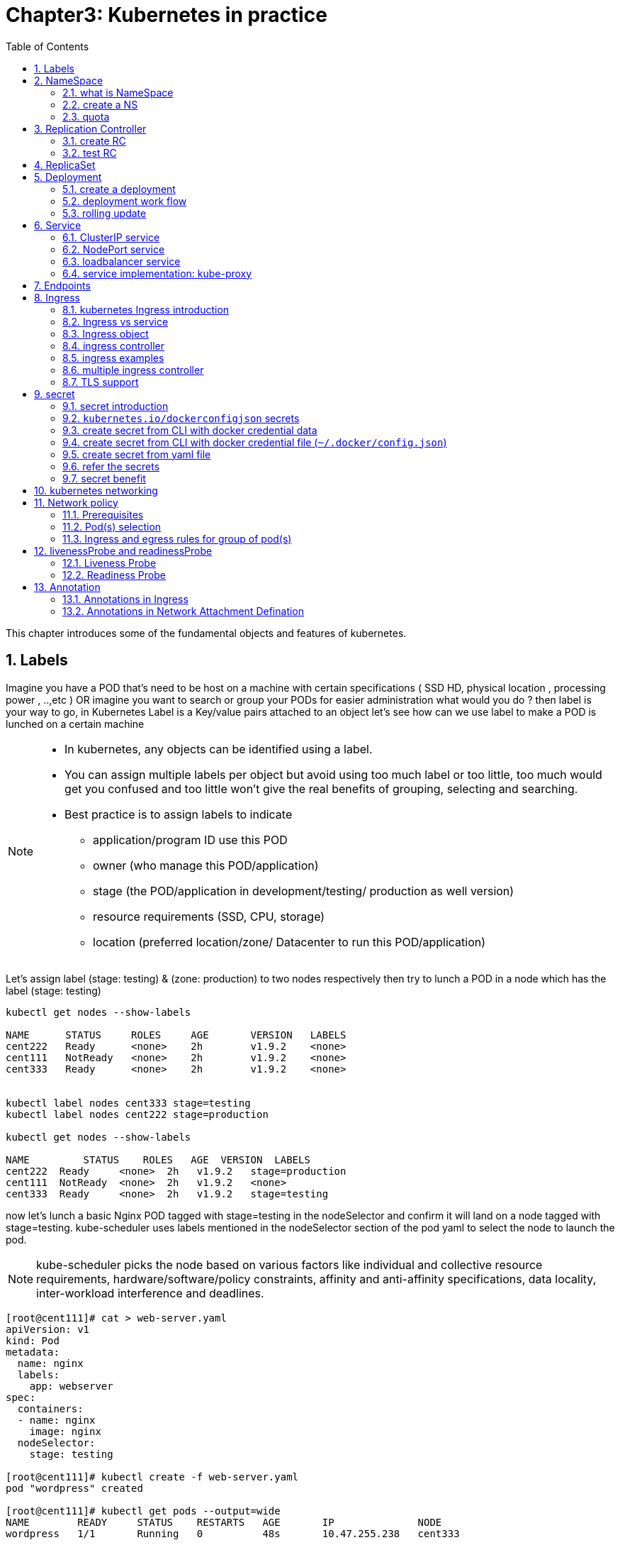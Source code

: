 // vim:set ft=asciidoc syntax=ON tw=80:
= Chapter3: Kubernetes in practice
:toc: right
//:toc-placement: preamble
:source-highlighter: pygments
:source-highlighter: coderay
:source-highlighter: prettify
:highlightjs-theme: googlecode
:coderay-linenums-mode: table
:coderay-linenums-mode: inline
:numbered:

This chapter introduces some of the fundamental objects and features of
kubernetes.

== Labels

Imagine you have a POD that’s need to be host on a machine with certain
specifications ( SSD HD, physical location , processing power , ..,etc ) 
OR imagine you want to search or group your PODs for easier administration 
what would you do ?
then label is your way to go, in Kubernetes Label is a Key/value pairs attached to an object  
let’s see how can we use label to make a POD is lunched on a certain machine

[NOTE]
====
* In kubernetes, any objects can be identified using a label.
* You can assign multiple labels per object but avoid using too much label or
  too little, too much would get you confused and too little won’t give the real
  benefits of grouping, selecting and searching. 
* Best practice is to assign labels to indicate
    - application/program ID use this POD
    - owner (who manage this POD/application)
    - stage (the POD/application in development/testing/ production as well version)
    - resource requirements (SSD, CPU, storage)
    - location (preferred location/zone/ Datacenter to run this POD/application) 
====

Let’s assign label (stage: testing) & (zone: production) to two nodes
respectively then try to lunch a POD in a node which has the label (stage: testing) 
 
----
kubectl get nodes --show-labels

NAME      STATUS     ROLES     AGE       VERSION   LABELS
cent222   Ready      <none>    2h        v1.9.2    <none>
cent111   NotReady   <none>    2h        v1.9.2    <none>
cent333   Ready      <none>    2h        v1.9.2    <none>


kubectl label nodes cent333 stage=testing
kubectl label nodes cent222 stage=production

kubectl get nodes --show-labels

NAME         STATUS    ROLES   AGE  VERSION  LABELS
cent222  Ready     <none>  2h   v1.9.2   stage=production
cent111  NotReady  <none>  2h   v1.9.2   <none>
cent333  Ready     <none>  2h   v1.9.2   stage=testing
----

now let’s lunch a basic Nginx POD tagged with stage=testing in the nodeSelector
and confirm it will land on a node tagged with stage=testing. kube-scheduler uses
labels mentioned in the nodeSelector section of the pod yaml to select the node to
launch the pod.

[NOTE]
====
kube-scheduler picks the node based on various factors like individual and collective
resource requirements, hardware/software/policy constraints, affinity and anti-affinity
specifications, data locality, inter-workload interference and deadlines.
====

----
[root@cent111]# cat > web-server.yaml
apiVersion: v1
kind: Pod
metadata:
  name: nginx
  labels:
    app: webserver
spec:
  containers:
  - name: nginx
    image: nginx
  nodeSelector:
    stage: testing

[root@cent111]# kubectl create -f web-server.yaml
pod "wordpress" created

[root@cent111]# kubectl get pods --output=wide
NAME        READY     STATUS    RESTARTS   AGE       IP              NODE
wordpress   1/1       Running   0          48s       10.47.255.238   cent333
----


NOTE: You can assign POD to certain node without label by adding the argument
nodeName: nodeX under spec in the YAML file where nodeX is the name of the node  

== NameSpace

=== what is NameSpace

As in many other platforms, normally there is more than one users (or teams) working on a
kubernetes cluster. suppose a pod named 'webserver1' has been built by 'dev'
department, when 'sales' department attempts to launch a pod with the same name,
the system will give an error:

----
Error from server (AlreadyExists): error when creating "webserver1.yaml": pods "webserver1" already exists
----

Kubernetes won't allow the same object name for the kubernetes resources appear
more than once in the same scope.

'Namespaces' (or 'NS' for short) provides the scopes for the kubernetes resources
like project/tenant in openstack. Names of resources need to be unique within a
namespace, but not across namespaces. it is a nature way to divide cluster resources
between multiple users.

Kubernetes starts with three initial namespaces:

* default: The default namespace for objects with no other namespace.
* kube-system: The namespace for objects created by the Kubernetes system.
* kube-public: initially created by `kubeadm` tool when deploying a cluster. by
convention the purpose of this NS is to make some resources readable by all
users without authentication. it exists mostly in kubernetes clusters
bootstapped with `kubeadm` tool only.

=== create a NS

creating a NS is pretty simple. just kubectl command does the magic. you dont
need to have a yaml file.

    root@test3:~# kubectl create ns dev
    namespace/dev created
    
////
to create a NS is pretty simple, you can avoid the need to give a yaml file by
using kubectl with '-f' option, followed by '-' and hit enter:

    root@test3:~# kubectl create -f -

now the kubectl will wait for you to manually input the definition of NS from
'stdin', you can now input these 4 lines to create a VN:

    apiVersion: v1
    kind: Namespace
    metadata:
        name: dev

when done, press ctr-d to submit the stdin buffer content into kubectl.
////


new namespace dev is now created

    root@test3:~# kubectl get ns
    NAME          STATUS    AGE
    default       Active    15d
    dev           Active    5s  #<-----
    
now `webserver1` pod in `dev` NS won't conflict with `webserver1` pod in `sales`
NS.

----
$ kubectl get pod --all-namespaces -o wide
NAMESPACE  NAME        READY  STATUS   RESTARTS  AGE   IP             NODE     NOMINATED  NODE
dev        webserver1  1/1    Running  4         2d4h  10.47.255.249  cent222  <none>
sales      webserver1  1/1    Running  4         2d4h  10.47.255.244  cent222  <none>
----

=== quota

similiar to openstack 'tenant', you can now apply constraints that limits
resource consumption per namespace. for example, you can limit the quantity of
objects that can be created in a namespace, total amount of compute resources
that may be consumed by resources, etc. the constraint in k8s is called 'quota'.
here is an example:

    kubectl -n dev create quota quota-onepod --hard pods=1

we just created a quota 'quota-onepod', and the constraint we gave is 'pods=1' - only
one pod is allowed to be created in this NS.

----
$ kubectl get quota -n dev
NAME            CREATED AT
quota-onepod    2019-06-14T04:25:37Z

$ kubectl get quota -o yaml
apiVersion: v1
items:
- apiVersion: v1
  kind: ResourceQuota
  metadata:
    creationTimestamp: 2019-06-14T04:25:37Z
    name: foobar
    namespace: quota-onepod
    resourceVersion: "823606"
    selfLink: /api/v1/namespaces/dev/resourcequotas/quota-onepod
    uid: 76052368-8e5c-11e9-87fb-0050569e6cfc
  spec:
    hard:
      pods: "1"
  status:
    hard:
      pods: "1"
    used:
      pods: "1"
kind: List
metadata:
  resourceVersion: ""
  selfLink: ""
----

now create a pod in it:

----
$ kubectl create -f pod-nginx.yaml -n dev
pod/nginx created
----

it works fine. now create a second pod in it:

----
$ kubectl create -f pod-2containers.yaml -n dev
Error from server (Forbidden): error when creating "pod/pod-2containers.yaml": pods "pod-1" is forbidden: exceeded quota: quota-onepod, requested: pods=1, used: pods=1, limited: pods=1
----

immediately we run into an error saying "exceeded quota".

this new pod will be created after the quota is removed:

----
$ kubectl delete quota quota-onepod -n dev
resourcequota "quota-onepod" deleted
$ kubectl create -f pod/pod-2containers.yaml -n dev
pod/pod-1 created
----

////
//RC (not introduced yet) examples:
now create a rc with replica=2

----
$ cat rc-ubuntu.yaml
apiVersion: v1
kind: ReplicationController
metadata:
name: rc-ubuntuapp
spec:
 replicas: 2
 template:
   metadata:
     labels:
       run: ubuntuapp
   spec:
     containers:
     - name: ubuntuapp
       image: ubuntu-upstart

$ kubectl apply -f rc-ubuntu.yaml
replicationcontroller/rc-ubuntuapp created

$ kubectl get pod
NAME                 READY   STATUS    RESTARTS   AGE
rc-ubuntuapp-2j84g   1/1     Running   0          10s
----

what we "desired" is 2 pods, but only 1 is "ready"

----
$ kubectl get rc
NAME        DESIRED   CURRENT   READY   AGE
ubuntuapp   2         1         1       3m19s
----

the reason is that the 2nd pod creation is "forbidden" due to quota
exceeded:

----
..."rc-ubuntuapp-88cxk" is forbidden: exceeded quota: foobar, requested: pods=1, used: pods=1, limited: pods=1
----

this error message is seen from the pod details given by `kubectl describe` command

----
$ kubectl describe rc
Name:         rc-ubuntuapp
Namespace:    ns-user-2
Selector:     run=ubuntuapp
......
Conditions:
  Type             Status  Reason
  ----             ------  ------
  ReplicaFailure   True    FailedCreate         #<---
Events:
  Type     Reason            Age                 From                    Message
  ----     ------            ----                ----                    -------
  Normal   SuccessfulCreate  2m8s                replication-controller  Created pod: rc-ubuntuapp-2j84g
  Warning  FailedCreate      2m8s                replication-controller  Error creating: pods "rc-ubuntuapp-88cxk" is forbidden: exceeded quota: foobar, requested: pods=1, used: pods=1, limited: pods=1
  Warning  FailedCreate      2m8s                replication-controller  Error creating: pods "rc-ubuntuapp-tztv4" is forbidden: exceeded quota: foobar, requested: pods=1, used: pods=1, limited: pods=1
  ......
  Warning  FailedCreate      77s (x6 over 2m6s)  replication-controller  (combined from similar events): Error creating: pods "rc-ubuntuapp-rtb56" is forbidden: exceeded quota: foobar, requested: pods=1, used: pods=1, limited: pods=1
----

new pod will can be created after the quota is removed:

----
root@test1:~# kubectl delete quota foobar
resourcequota "foobar" deleted

$ kubectl scale rc rc-ubuntuapp --replicas=3
replicationcontroller/rc-ubuntuapp scaled

$ kubectl get pod
NAME                 READY   STATUS    RESTARTS   AGE
rc-ubuntuapp-2j84g   1/1     Running   0          8m4s
rc-ubuntuapp-rssl9   1/1     Running   0          16s
rc-ubuntuapp-z6cmn   1/1     Running   0          16s
----
////

== Replication Controller

you have learned how to launch a pod that representing your containers from its
yaml file in chapter 2. one question will rise in your mind: what if we need 3
exactly the same pods (each runs a apache container) to make sure the web
service appears more robust? shall we change the name in yaml file then repeat the
same commands to create required pods? or maybe with a shell script? kubernetes
already has the objects to address this exact demand and the right answer are `RC` -
`replicationController` or `RS` - `ReplicaSet`

> A ReplicationController ensures that a specified number of pod replicas are
> running at any one time. In other words, a ReplicationController makes sure
> that a pod or a homogeneous set of pods is always up and available.

=== create RC

let's look at how it works with an example. first create a yaml file for a RC
object named `myweb`.

----
#myweb-rc.yaml
apiVersion: v1
kind: ReplicationController
metadata:
  name: myweb
spec:
  replicas: 3
  selector:
    app: myweb
  template:
    metadata:
      labels:
        app: myweb
    spec:
      containers:
      - name: myweb
        image: kubeguide/tomcat-app:v1
        ports:
        - containerPort: 8080
----

again, `kind` indicates the object type that this yaml file is to define, here
it is a RC instead of a pod. in `metadata` it is showing the RC's `name` as
`myweb`.  in `spec` is the detail specification of this RC object. `replicas` 3
indicates a same pod will be cloned to make sure the total number of
pods created by the RC is always 3. `template` gives information about
the containers that will run in the pod, same as what you saw in a `pod` yaml
file.

now use this yaml file to create the RC object:

    kubectl create -f myweb-rc.yaml
    replicationcontroller "myweb" created

if you are quick enough, you may capture the intermediate status when the new
pods are being created:

    $ kubectl get pod
    NAME          READY     STATUS              RESTARTS   AGE
    myweb-5ggv6   1/1       Running             0          9s
    myweb-lbj89   0/1       ContainerCreating   0          9s
    myweb-m6nrx   0/1       ContainerCreating   0          9s
   

eventually you will see 3 pods launched:

    $ kubectl get rc
    NAME            DESIRED   CURRENT   READY   AGE
    myweb           3         3         3       3m29s

    $ kubectl get pod
    NAME          READY     STATUS    RESTARTS   AGE
    myweb-5ggv6   1/1       Running   0          21m
    myweb-lbj89   1/1       Running   0          21m
    myweb-m6nrx   1/1       Running   0          21m
 
with `replicas` parameter specified in RC object yaml file, the kubernetes
`replication controller`, running as part of `kube-controller-manager` process in
the `master node`, will keep monitoring the number of running pods spawned by
the RC, and automatically launch new ones should any of them runs into failures. 
the key to learn is, individual pod may die any time, but the "pool" as a whole
is always up and running, making a robust service. you will understand this
better when you learn kubernetes `service`.

=== test RC

you can test rc's impact by deleting one of the pod. to delete a resource with
`kubectl`, use `kubectl delete` sub-command:

    $ kubectl delete pod myweb-5ggv6
    pod "myweb-5ggv6" deleted

    $ kubectl get pod
    NAME          READY     STATUS        RESTARTS   AGE
    myweb-5ggv6   0/1       Terminating   0          22m        #<---
    myweb-5v9w6   1/1       Running       0          2s         #<---
    myweb-lbj89   1/1       Running       0          22m
    myweb-m6nrx   1/1       Running       0          22m

    $ kubectl get pod
    NAME          READY     STATUS        RESTARTS   AGE
    myweb-5v9w6   1/1       Running       0          5s
    myweb-lbj89   1/1       Running       0          22m
    myweb-m6nrx   1/1       Running       0          22m

as you can see, when one pod is being "Terminating", immediately a new pod is
spawned. eventually the old pod will go away and new pod will be up and running.
total number of running pod remains unchanged.

you can also scale up/down replicas with `rc`. for example to scale "up" from
number of 3 to 5:

    $ kubectl scale rc myweb --replica=5
    replicationcontroller/myweb scaled
    
    $ kubectl get pod
    NAME          READY     STATUS              RESTARTS   AGE
    myweb-5v9w6   1/1       Running             0          8s
    myweb-lbj89   1/1       Running             0          22m
    myweb-m6nrx   1/1       Running             0          22m
    myweb-hnnlj   0/1       ContainerCreating   0          2s
    myweb-kbgwm   1/1       ContainerCreating   0          2s
    
    $ kubectl get pod
    NAME          READY     STATUS        RESTARTS   AGE
    myweb-5v9w6   1/1       Running       0          10s
    myweb-lbj89   1/1       Running       0          22m
    myweb-m6nrx   1/1       Running       0          22m
    myweb-hnnlj   1/1       Running       0          5s
    myweb-kbgwm   1/1       Running       0          5s

there are other benefits with RC. actually since this abstraction is so popular
and heavily used in practice that, two very similar objects `RS` - `ReplicaSet`
and `Deploy` - `Deployment` have been developped with more powerful features
introduced. Roughly, you can call them "next generation of RC". let's stop
exploring more RC features for now and move our focus to these 2 new objects.

== ReplicaSet

`ReplicaSet`, or `RS` object, is pretty much the same thing as a `RC` object,
with just one major exception - the looks of `selector`.

----
$ cat myweb-rs.yaml
apiVersion: v1
kind: ReplicaSet
metadata:
  name: myweb
spec:
  replicas: 1
  selector:
    matchLabels:                                    #<---
      app: myweb                                    #<---
    matchExpressions:                               #<---
      - {key: app, operator: In, values: [myweb]}   #<---
  template:
    metadata:
      labels:
        app: myweb
    spec:
      containers:
      - name: myweb
        image: kubeguide/tomcat-app:v1
        ports:
        - containerPort: 8080
        env:
        - name: MYSQL_SERVICE_HOST
          value: 'mysql'
        - name: MYSQL_SERVICE_PORT
          value: '3306'
        - name: MYSQL_ROOT_PASSWORD
          value: "123456"
----

RC uses "Equality-based" selector only while RS support extra selector format -
"set-based". function-wise the two forms of selector do the same job - to
"select" the pod with a matching "label".

    #RS:
    selector:
      matchLabels:                                 
        app: myweb                                 
      matchExpressions:                            
        - {key: app, operator: In, values: [myweb]}

    #RC:
    selector:
      app: myweb

    $ kubectl create -f myweb-rs.yaml
    replicaset.extensions/myweb created

    $ kubectl get pod
    NAME                         READY   STATUS    RESTARTS   AGE
    myweb-lkwvt                  1/1     Running   0          8s

a RS is created and it launchs a pod, just same as what a RC would do.
if you compare the `kubectl describe` on the 2 objects:

    $ kubectl describe rs myweb                                        
    ......
    Selector:     app=myweb,app in (myweb)      #<---
    ......
      Type    Reason            Age   From                   Message   
      ----    ------            ----  ----                   -------   
      Normal  SuccessfulCreate  15s   replicaset-controller  Created pod: myweb-kt9zx

    $ kubectl describe rc myweb
    ......
    Selector:     app=myweb                     #<---
    ......
      Type    Reason            Age   From                    Message
      ----    ------            ----  ----                    -------
      Normal  SuccessfulCreate  19s   replication-controller  Created pod: myweb-tbbhc

as you see, most part of the output are the same, with only exception of
selector format. you can also scale the RS same way as you do with RC:

    $ kubectl scale rs myweb --replicas=5
    replicaset.extensions/myweb scaled

    $ kubectl get pod
    NAME                         READY   STATUS    RESTARTS   AGE
    myweb-4jvvx                  1/1     Running   0          3m30s
    myweb-722pf                  1/1     Running   0          3m30s
    myweb-8z8f8                  1/1     Running   0          3m30s
    myweb-lkwvt                  1/1     Running   0          4m28s
    myweb-ww9tn                  1/1     Running   0          3m30s

== Deployment 

now you may start to wonder why kubernetes has two different objects to do the
almost same job. as mentioned earlier the features of RC has been extended
through the 2 new objects. we've seen the first new object `RS` , which has done
the same job of `RC` only with a different selector format, now we'll check out
the other new object `DEPLOY - deployment` and explore the features coming from it.

=== create a deployment

simply changing `kind` attribute from `ReplicaSet` to `deployment` we get the
yaml file of a deployment object:

    $ cat myweb-deployment.yaml
    apiVersion: v1
    kind: Deployment    #<---
    metadata:
      name: myweb
    ...(everything else remains the same as replicaset)...

    $ kubectl create -f myweb-deployment.yaml
    deployment.extensions/myweb created

    $ kubectl get deployment
    NAME                   DESIRED  CURRENT  UP-TO-DATE  AVAILABLE  AGE
    deployment.apps/myweb  1        1        1           1          21s

the deployment is a relatively higher level of abstraction than RC and RS.
deployment does not create a pod directly, the `describe` command reveals this:

    $ kubectl describe deployments myweb
    Name:                   myweb
    Namespace:              default
    CreationTimestamp:      Sat, 25 May 2019 16:00:26 -0400
    Labels:                 app=myweb
    Annotations:            deployment.kubernetes.io/revision: 1
    Selector:               app=myweb,app in (myweb)
    Replicas:               1 desired | 1 updated | 1 total | 1 available | 0 unavailable
    StrategyType:           RollingUpdate
    MinReadySeconds:        0
    RollingUpdateStrategy:  1 max unavailable, 1 max surge
    Pod Template:
      Labels:  app=myweb
      Containers:
       myweb:
        Image:      kubeguide/tomcat-app:v1
        Port:       8080/TCP
        Host Port:  0/TCP
        Environment:
          MYSQL_SERVICE_HOST:   mysql
          MYSQL_SERVICE_PORT:   3306
          MYSQL_ROOT_PASSWORD:  123456
        Mounts:                 <none>
      Volumes:                  <none>
    Conditions:
      Type           Status  Reason
      ----           ------  ------
      Available      True    MinimumReplicasAvailable
    OldReplicaSets:  <none>
    NewReplicaSet:   myweb-c586fd645 (1/1 replicas created)     #<---
    Events:          <none>

////
    $ kubectl get all | grep myweb
    deployment.apps/myweb            1    1        1  1    21s
    replicaset.apps/myweb-c586fd645  1    1        1  21s
    pod/myweb-c586fd645-b2ft8        1/1  Running  0  21s
////

=== deployment work flow

what happens is when you create a Deployment, a replica set is created
automatically. The pods defined in a Deployment object are created and supervised
by the Deployment's replicaset. RC on the other hand, works with pod directly.
the workflows differences are shown in this diagram:

                             |=> pod
                             |
    RC =============>========|=> pod
                             |
                             |=> pod

                             |=> pod
                             |
    deployment =====> RS ====|=> pod
                             |
                             |=> pod

You might still be wondering why you need RS as one more layer sitting in
between deployment and pod, after all with RC's magic it seems sufficient to
keep a set of pods running.

=== rolling update

the reason is about another important usage scenario in pratice: pod update.
"rolling update" feature is one of the "more powerful feature" coming with
deployment object. in this section we'll demonstrate the feature with a test
case, then we'll explain how it works.

==== test rolling update

suppose we have a nginx-deployment, with `replica=3` an pod image `1.7.9`.
later we want to upgrade the image from version `1.7.9` to new image version
`1.9.1`. with `kuberctl` we can use `set image` option and specify the new
version number to trigger the update:

    $ kubectl set image deployment/nginx-deployment nginx=nginx:1.9.1
    deployment.extensions/nginx-deployment image updated

now chck the deployment information again:

    $ kubectl describe deployment/nginx-deployment
    Name:                   nginx-deployment
    Namespace:              default
    CreationTimestamp:      Tue, 11 Sep 2018 20:49:45 -0400
    Labels:                 app=nginx
    Annotations:            deployment.kubernetes.io/revision=2
    Selector:               app=nginx
    Replicas:               3 desired | 1 updated | 4 total | 3 available | 1 unavailable
    StrategyType:           RollingUpdate
    MinReadySeconds:        0
    RollingUpdateStrategy:  25% max unavailable, 25% max surge
    Pod Template:
      Labels:  app=nginx
      Containers:
       nginx:
        Image:        nginx:1.9.1       #<------
        Port:         80/TCP
        Host Port:    0/TCP
        Environment:  <none>
        Mounts:       <none>
      Volumes:        <none>
    Conditions:
      Type           Status  Reason
      ----           ------  ------
      Available      True    MinimumReplicasAvailable
      Progressing    True    ReplicaSetUpdated
    OldReplicaSets:  nginx-deployment-67594d6bf6 (3/3 replicas created)
    NewReplicaSet:   nginx-deployment-6fdbb596db (1/1 replicas created)
    Events:
      Type    Reason             Age   From                   Message
      ----    ------             ----  ----                   -------
      Normal  ScalingReplicaSet  4m    deployment-controller  Scaled up replica
      set nginx-deployment-67594d6bf6 to 3  #<---
      Normal  ScalingReplicaSet  7s    deployment-controller  Scaled up replica
      set nginx-deployment-6fdbb596db to 1  #<---

two changes we can observe here:

* image version in deployment is updated
* a new RS `nginx-deployment-6fdbb596db` is created, with a `replica` set to 1

and with the new RS with `replica` being 1, a new pod ("the fourth one") is now generated

    $ kubectl get pods
    NAME                                READY     STATUS              RESTARTS   AGE
    frontend-6cfdb4d686-2fvvm           1/1       Running             3          3d
    mysql-z8k42                         1/1       Running             2          3d
    myweb-csbvj                         1/1       Running             3          3d
    myweb-s9tx8                         1/1       Running             3          3d
    nginx                               1/1       Running             0          9h
    nginx-deployment-67594d6bf6-88wqk   1/1       Running             0          4m
    nginx-deployment-67594d6bf6-m4fbj   1/1       Running             0          4m
    nginx-deployment-67594d6bf6-td2xn   1/1       Running             0          4m
    nginx-deployment-6fdbb596db-4b8z7   0/1       ContainerCreating   0          17s        #<------
    redis-php                           2/2       Running             4          2d
    volume-pod                          2/2       Running             4          2d

the new pod is with new image:

    $ kubectl describe pod/nginx-deployment-6fdbb596db-4b8z7 | grep Image:
    ...(snipped)...
        Image:          nginx:1.9.1     #<---
    ...(snipped)...

while the old pod is still with old image

    $ kubectl describe pod/nginx-deployment-67594d6bf6-td2xn | grep Image:
    ...(snipped)...
        Image:          nginx:1.7.9     #<------
    ...(snipped)...

wait and keep checking the pods status, eventually all old pods are terminated
and 3 new pods are running - the pod name confirms they are new ones:

    $ kubectl get pods
    NAME                                READY     STATUS    RESTARTS   AGE
    nginx-deployment-6fdbb596db-4b8z7   1/1       Running   0          1m
    nginx-deployment-6fdbb596db-bsw25   1/1       Running   0          18s
    nginx-deployment-6fdbb596db-n9tpg   1/1       Running   0          21s

so the "update" is done and all pods are now running with new version of the
image. 

==== how it works

after you see our update process, you may argue that: hold on... this is now
"update", this should be called "replacement" - kubernetes use 3 new pods
running with new image to replace the old pods! precisely speaking, yes that is
true. but that is how it works kubernetes's "philosophy" - pod is cheap and
replacement is easier. imaging how much work it will be when you have to "login"
each pod, uninstall old images, cleaning up the environment and only to install
a new image. let's look at more details about this process and understand why it
is called a "rolling" update.

when you update the pod with new software, the `deployment` object introduces a
new RS that will start the pod update process. the idea is NOT to "login" to the
existing pod and do the image update in there, instead, the new RC just creates
a new pod equiped with the new software release in it. once this new (and
"additional") pod is up and running, the original RS will be "scaled down" by
one, making the total number of running pod remaining unchanged. new RS will
continue to scale up by one and original RS scales down by same number.  this
process repeats until number of pods created by new RS reaches the original
replica number defined in the deployment, and that is the time when all of the
original RS's pods are terminated. this process is depicted in this diagram:

                  
                 |           |=> pod-v1
    deployment ==|==> RS ====|=> pod-v1
                 |   (v1)    |=> pod-v1

                 |           |=> pod-v1
                 |==> RS ====|=> pod-v1
                 |   (v1)    |
    deployment ==|
                 |           |=> pod-v2
                 |==> RS ====|
                 |   (v2)    |


                 |           |=> pod-v1
                 |==> RS ====|
                 |   (v1)    |
    deployment ==|
                 |           |=> pod-v2
                 |==> RS ====|=> pod-v2
                 |   (v2)    |

                 |           |
                 |==> RS ====|
                 |   (v1)    |
    deployment ==|
                 |           |=> pod-v2
                 |==> RS ====|=> pod-v2
                 |   (v2)    |=> pod-v2


                 |           |=> pod-v2
    deployment ==|==> RS ====|=> pod-v2
                 |   (v2)    |=> pod-v2
                  
now coming back to the question that why deployment is invented given that RC is
already designed and works fine. This whole process of creating a new RS,
scaling up the new RS and scaling down the old one simultaneously, is fully
automated and taken care of by the deployment object. it is `deployment` who is
`deploying` and driving `ReplicaSet` object, which, in this sense working as
merely a backend of it. 

this is why `deployment` is considered a higher layer object in kubernetes, also
the reason why it is officially recommended to never use `ReplicaSet` along
without `deployment`. in contrast, RC alone, without this additional higher
layer abstraction, is not able to coordinate this process.

==== record

deployment also has the ability to "record" the whole process, so in case
needed, you can review the update history after the update job is done:

----
$ kubectl describe deployment/nginx-deployment
Name:                   nginx-deployment
...(snipped)...
NewReplicaSet:   nginx-deployment-6fdbb596db (3/3 replicas created)
Events:
  Type    Reason             Age   From                   Message
  ----    ------             ----  ----                   -------
  Normal  ScalingReplicaSet  28m   deployment-controller  Scaled up replica set nginx-deployment-67594d6bf6 to 3    #<------
  Normal  ScalingReplicaSet  24m   deployment-controller  Scaled up replica set nginx-deployment-6fdbb596db to 1    #<------
  Normal  ScalingReplicaSet  23m   deployment-controller  Scaled down replica set nginx-deployment-67594d6bf6 to 2  #<------
  Normal  ScalingReplicaSet  23m   deployment-controller  Scaled up replica set nginx-deployment-6fdbb596db to 2    #<------
  Normal  ScalingReplicaSet  23m   deployment-controller  Scaled down replica set nginx-deployment-67594d6bf6 to 1  #<------
  Normal  ScalingReplicaSet  23m   deployment-controller  Scaled up replica set nginx-deployment-6fdbb596db to 3    #<------
  Normal  ScalingReplicaSet  23m   deployment-controller  Scaled down replica set nginx-deployment-67594d6bf6 to 0  #<------
----

==== pause/resume/undo

additionally, you can also pause/resume the update process to verify the changes
before proceeding:

    $ kubectl rollout pause deployment/nginx-deployment
    $ kubectl rollout resume deployment/nginx-deployment

you can even "undo" the update when things are going wrong during the
maintenance window

    $ kubectl rollout undo deployment/nginx-deployment

----
$ kubectl describe deployment/nginx-deployment
Name:                   nginx-deployment
...(snipped)...
NewReplicaSet:   nginx-deployment-6fdbb596db (3/3 replicas created)
NewReplicaSet:   nginx-deployment-67594d6bf6 (3/3 replicas created)
Events:
  Type    Reason              Age From                  Message
  ----    ------              --- ----                  -------
  Normal  DeploymentRollback  8m  deployment-controller  Rolled back deployment "nginx-deployment" to revision 1  #<------
  Normal  ScalingReplicaSet   8m  deployment-controller  Scaled up replica set nginx-deployment-67594d6bf6 to 1   #<------
  Normal  ScalingReplicaSet   8m  deployment-controller  Scaled down replica set nginx-deployment-6fdbb596db to 2 #<------
  Normal  ScalingReplicaSet   8m  deployment-controller  Scaled up replica set nginx-deployment-67594d6bf6 to 2   #<------
  Normal  ScalingReplicaSet   8m  deployment-controller  Scaled up replica set nginx-deployment-67594d6bf6 to 3   #<------
  Normal  ScalingReplicaSet   8m  deployment-controller  Scaled down replica set nginx-deployment-6fdbb596db to 1 #<------
  Normal  ScalingReplicaSet   8m  deployment-controller  Scaled down replica set nginx-deployment-6fdbb596db to 0 #<------
----

This is pretty much similar as the junos's `rollback` magic command that you
probably use everyday when you need to quickly revert the changes you make to
your router. Typically you do this when something is broken in your router
deployment. comparing with how much work it takes to prepare for the software
upgrade during maintenance window in the old days, this is going to be a killing
feature to have! later throughout this book we may still use pod/RC to
demonstrate different usage case with labs, however, keep in mind that RC is
going to be deprecated, and it is rather unlikely that you will ever need to
create Pods directly in production environment, so deployment is the
future.   

== Service

POD gets instantiated, terminated and moved from one Node to another, in doing
so POD changes IP address so how would we keep track of that to get uninteruppted
functonalites from pod?  Even if the POD isn’t moving, how traffic reach group of PODs
via single entity?

the answer for both questions is Kubernetes 'SVC - services'.  

Services is an abstraction that defines a logical set of Pods and a policy by
which you can access them, you may think of Services as your waiter in a big
restaurant, this waiter isn’t cooking nor preparing the food but he just
abstract everything happing at the kitchen for you as you deal only with this
waiter.

Simply Service is a layer 4 loadbalancer exposes pods functionalities via specific
ip and port. The service and pods are linked via labels like RS. 

so let’s understand different type of services:

* ClusterIP
* NodePort
* LoadBalancer

=== ClusterIP service

the `ClusterIP` type of service is the simplest one. it is the default mode if
the `ServiceType` is not given. the kubernetes official website gives this
diagram to illustrate how clusterIP service works:

image::https://user-images.githubusercontent.com/2038044/60740886-56cefe80-9f35-11e9-8b16-a61108660d6e.png[]

ClusterIP service is exposed on a `clusterIP` and a service port. when client
pods need to access the service it sends request toward this `clusterIP` and
service port. This model works great if all requests are coming from inside
of the same cluster. The nature of the ClusterIP limits the scope of this service
to be only within the cluster. overall by default the ClusterIP is not reachable
from external. 

==== create clusterIP service

let's create our first service in contrail environment, with service type
`clusterIP`. 

----
$ cat service-web-clusterip.yaml
apiVersion: v1
kind: Service
metadata:
  name: service-web-clusterip
spec:
  ports:
  - port: 8888
    targetPort: 80
  selector:
    app: webserver
----

the yaml file looks pretty simple and self-explanatory. it defined a service
`service-web-clusterip` with the "service port" `8888`, mapping to `targetPort`
which means "container port" `80` in some pod. the `selector` indicates that
whichever pod with a label `app: webserver` will be choosen to be the backend
pod responding service request. 

now generate the service object by `apply` the yaml file:

----
$ kubectl apply -f service-web-clusterip.yaml
service/service-web-clusterip created
----

following kubectl commands are commonly used to quickly verify the service 
and backend pod objects.

----
$ kubectl get svc -o wide
NAME                   TYPE       CLUSTER-IP      EXTERNAL-IP  PORT(S)   AGE    SELECTOR
service-web-clusterip  ClusterIP  10.101.150.135  <none>       8888/TCP  9m10s  app=webserver

$ kubectl get pod -o wide -l 'app=webserver'
No resources found.
----

the service is created successfully, there is no doubt about it. but there is no
pods for the service. the reason is there is no pod with the label matching to the
`selector` in the service. now we just need to create the pod with a proper
label.

we can define a pod directly, but given the benefits of RC and deployment over
pod as we've introduced earlier, use RC or deployment is more pratical. later on
you will understand this is the right choice. in our example we define a RC
object named `rc-webserver`.

----
$ cat rc-webserver.yaml
apiVersion: v1
kind: ReplicationController
metadata:
  name: rc-webserver
  labels:
    app: webserver
spec:
  replicas: 1           #<---
  selector:
    app: webserver
  template:
    metadata:
      name: webserver
      labels:
        app: webserver  #<---
    spec:
      containers:
      - name: webserver
        image: savvythru/contrail-frontend-app
        securityContext:
           privileged: true
        ports:
        - containerPort: 80
----

the RC `rc-webserver` has a label `app: webserver`, matching the SELECTOR in
defined in our service. `replicas: 1` instruct RC controller to launch only 1
pod at the moment.

----
$ kubectl apply -f rc-webserver.yaml
replicationcontroller/rc-webserver created

$ kubectl get pod -o wide -l 'app=webserver'
NAME                READY  STATUS   RESTARTS  AGE  IP             NODE     NOMINATED  NODE
rc-webserver-vl6zs  1/1    Running  0         24s  10.47.255.238  cent333  <none>
----

immediately the pod is choosen to be the backend. 
here are some brief summaries about the output:

* the service got a "ClusterIP" or "service IP" of `10.106.176.17` allocated
  from the service IP pool. 
* service port is `8888` as what is defined in yaml. 
* by default the protocol type is `TCP` if not declared in yaml file. you can
  use `protocol: UDP` to declare a UDP service.
* the backend pod can be located with the label selector

TIP: the example shown use a "equality-based" selector (`-l`) to locate the
backend pod, you can also use a "set-based" syntax to archive the same effect.
for example: `kubectl get pod -o wide -l 'app in (webserver)'`

==== verify cluserIP service

Now to verify if the service actually works, let's start another pod as a client
to initiate a http request toward the service. for this test we'll login to a
`cirros` pod and use `curl` command to send a http request toward the service.
you'll see the cirros pod being used as a client to send request throughout of
this book.

----
$ kubectl exec -it cirros -- curl 10.101.150.135:8888
<html>
<style>
  h1   {color:green}
  h2   {color:red}
</style>
  <div align="center">
  <head>
    <title>Contrail Pod</title>
  </head>
  <body>
    <h1>Hello</h1><br><h2>This page is served by a <b>Contrail</b>
    pod</h2><br><h3>IP address = 10.47.255.238<br>Hostname =
    rc-webserver-vl6zs</h3>
    <img src="/static/giphy.gif">
  </body>
  </div>
</html>
----

the http request toward the service reaches a backend pod running the web server
application, which responds with a HTML page.

to better demonstrate which pod is providing the service, we are running a
customized pod image that runs a simple web server. the web server is configured
in such a way that whenever receiving a request, it will return a simple HTML
page with local pod IP and hostname embeded. This way the curl returns something
more meaningful in our test. 

the returned HTML looks relatively "OK" to read, but there is a way to make it
more "eye-friendly":

----
$ kubectl exec -it cirros -- curl 10.101.150.135:8888 | w3m -T text/html | head
                                     Hello
                     This page is served by a Contrail pod
                          IP address = 10.47.255.238
                         Hostname = rc-webserver-vl6zs
----

the `w3m` tool is a "lightweight" console based web browser installed in the
host. with `w3m` we can render a html webpage into text, which is more readable
than the HTML page.

now we are convinced our service works. requests to service has been
redirected to the correct backend pod, with a pod IP `10.47.255.238`, pod name
`rc-webserver-vl6zs`.

==== specify a clusterIP

if you want to have a specific 'clusterIP', you can mention it in the spec.
Ip address should be in service ip pool.

Sample yaml with specific 'clusterIP'

----
$ cat service-web-clusterip.yaml
apiVersion: v1
kind: Service
metadata:
  name: service-web-clusterip
spec:
  clusterIP: 10.101.150.150 #<---
  ports:
  - port: 8888
    targetPort: 80
  selector:
    app: webserver
----


=== NodePort service

NodePort service exposes a service on each node's ip at a static port. It maps
a static port on each node with a port of the application the POD as shown in 
the diagram 
 
image::https://github.com/pinggit/kubernetes-contrail-day-one/blob/master/diagrams/node%20port%20chapter%203.png[]
there is 2 very important parts in this services YAML file ports and selector.

targetPort is the actual port used by the application in here its port 80 as we
are planning to run a web server and nodeport is port on each node. 

selector is the label selector which determine which set of pods targeted by
this services, in here any POD with label app: FRONT-END will be serviced by
this services

    apiVersion: v1
    kind: Service
    metadata:
      name: web-app
    spec:
      selector:
        app: webserver
      type: NodePort
      ports:
      - targetPort: 80
        port: 80
        nodePort: 32001 #<--- (optional)

[NOTE]
====
* Kubernetes by default allocate node port from (30000-32767) range if it is not
  mentioned in the spec and the specified port should be in the configured range.
  it could be changed using the flag --service-node-port-range.
* The default service type is ClusterIP 
* Be aware with the change of the Node ip address as it could effect your services 
====

now let’s expose a nginx pod with the services shown above

    [root@cent11]# cat nginx.yaml 
        apiVersion: v1
        kind: Pod
        metadata:
          name: nginx-pod
          labels:
            app: webserver
        spec:
          containers:
            - name: nginx-c
              image: nginx

    [root@cent11]# kubectl create -f web-app.yaml
    service "web-app" created

    [root@cent11]# kubectl describe service web-app
    Name:                     web-app
    Namespace:                default
    Labels:                   <none>
    Annotations:              <none>
    Selector:                 app=webserver
    Type:                     NodePort
    IP:                       10.98.108.168
    Port:                     <unset>  80/TCP
    TargetPort:               80/TCP
    NodePort:                 <unset>  32001/TCP
    Endpoints:                10.47.255.252:80
    Session Affinity:         None
    External Traffic Policy:  Cluster
    Events:                   <none>

Now we can test that by send CURL -i which is a http request using the CLI toward the (any)node IP address

    [root@cent11 ~]# kubectl get pod -o wide
    
    NAME        READY   STATUS    RESTARTS   AGE   IP              NODE      NOMINATED NODE
    nginx-pod   1/1     Running   0          20m   10.47.255.252   cent222   <none>

    [root@cent11 ~]# kubectl describe node cent22 | grep InternalIP
  InternalIP:  10.85.188.17

    [root@cent11 ]#curl 10.85.188.17:32001
    <!DOCTYPE html>
    <html>
    <head>
    <title>Welcome to nginx!</title>
    <style>
        body {
            width: 35em;
            margin: 0 auto;
            font-family: Tahoma, Verdana, Arial, sans-serif;
        }
    </style>
    </head>
    <body>
    <h1>Welcome to nginx!</h1>
    <p>If you see this page, the nginx web server is successfully installed and
    working. Further configuration is required.</p>
    
    <p>For online documentation and support please refer to
    <a href="http://nginx.org/">nginx.org</a>.<br/>
    Commercial support is available at
    <a href="http://nginx.com/">nginx.com</a>.</p>

    <p><em>Thank you for using nginx.</em></p>
    </body>
    </html>

=== loadbalancer service

essentially, a loadBalancer service goes one more step beyond what the NodePort
service does. it exposes the Service externally using a cloud provider’s
loadbalancer. loadbalancer by its nature automatically includes all features and
functions of NodePort and ClusterIP Services. 

//the external load balancer routes the traffic 

Kubernetes clusters running on cloud providers support the automatic provision
of a load balancer. the only difference between the 3 type of services are the
`type` value. to reuse the same NodePort service yaml file and create a
loadbalancer service, just set the `type` to `LoadBalancer`:

----
$ cat service-web-lb.yaml
apiVersion: v1
kind: Service
metadata:
  name: service-web-lb
spec:
  ports:
  - port: 8888
    targetPort: 80
  selector:
    app: webserver
  type: LoadBalancer    #<---
----

the cloud will see this keyword and a load balancer will be created, with a
public IP allocated serving as the frontend virtual IP. traffic coming to this
external IP will be redirected to the service backend pod. please keep in mind
that this "redirection" process, is solely an transport layer operation.
frontend public external IP and port will be translated to private backend
cluster IP. it does not involve any application layer activities. there is no
such things like parsing URL, proxy HTTP request, etc. because the loadbalancer
VIP is publicly reachable, any Internet host whoever has access to the VIP and
port can access the service provided by kubernetes cluster.

from Internet host's perspective, when it requests service, it refers this
public external VIP and service port and the request will reaches the backend
pod.  the external VIP is acting as a "gateway" between service inside of the cluster
and outside world.

how is a loadbalancer implemented in loadbalancer service is "vendor-specific".
a GCE loadbalancer may work in a totally different way with a AWS loadbalancer.
we'll have a detail demonstration about how loadbalancer service works in
contrail kubernetes environment in chapter 4.

==== externalIP

Exposing service outside of the cluster can also be achieved via `externalIPs`
option. 

----
apiVersion: v1
kind: Service
metadata:
  name: service-web-externalips
spec:
  ports:
  - port: 8888
    targetPort: 80
  selector:
    app: webserver
  externalIPs:          #<---
  - 101.101.101.1       #<---
----

In the Service spec, `externalIPs` can be specified along with any of
the ServiceTypes. `externalIPs` are not managed by Kubernetes and are the
responsibility of the cluster administrator. 


=== service implementation: kube-proxy

By default kubernetes uses kube-proxy for services. kube-proxy can be deployed in
user-space proxy-mode, iptables proxy-mode and ipvs. when the traffic hits the node,
it would be forwarded to one of the back end pod via a depolyed kube-proxy forwarding
plane. CNI providers can have there own implementations for services.


== Endpoints

in our 'service' introduction, there is one object that is involved but we
haven't explored is 'EP - endpoint'. we've learned it is through label selector
that a particular pod or group of pods with matching labels are choosen to be
the backend, so that the service request traffic will be redirected to them.
The IP and port information of the "matching" pods are maintained in the 'endpoint'
object.  The pods may die and spawn anytime, the "mortal" nature of the pod will
most possibly make the new pods be respawned with new IP address. during this dynamic
process the 'endpoints' will always be updated accordingly to reflect the current
backend pod IPs, so the service traffic redirection will act properly. 

here is an example to demonstrate some quick steps to verify the service,
corresponding endpoint and the pod with matching labels

create a service:

----
$ cat svc/service-web-clusterip.yaml
apiVersion: v1
kind: Service
metadata:
  name: service-web-clusterip
spec:
  ports:
  - port: 8888
    targetPort: 80
  selector:
    app: webserver
----

list the endpoint:

----
$ kubectl get ep
NAME             ENDPOINTS          AGE
service-web-lb   10.47.255.252:80   5d17h
----

locate pod with the label that is used by selector in service:

----
$ kubectl get pod -o wide -l 'app=webserver'
NAME                READY  STATUS   RESTARTS  AGE    IP             NODE     NOMINATED NODE LABELS
rc-webserver-rjlgr  1/1    Running  4         5d17h  10.47.255.252  cent333  <none>         app=webserver
----

scale the backend pods

----
$ kubectl scale rc webserver --replicas=3
----

----
$ kubectl get pod -o wide -l 'app=webserver'
NAME                READY  STATUS   RESTARTS  AGE    IP             NODE     NOMINATED NODE LABELS
rc-webserver-rjlgr  1/1    Running  4         5d17h  10.47.255.252  cent333  <none>         app=webserver
rc-webserver-45skv  1/1    Running  0         5s     10.47.255.251  cent222  <none>         app=webserver
rc-webserver-m2cp5  1/1    Running  0         5s     10.47.255.250  cent111  <none>         app=webserver
----

----
$ kubectl get ep
NAME             ENDPOINTS                                            AGE
service-web-lb   10.47.255.250:80,10.47.255.251:80,10.47.255.252:80   5d17h
----

.Service without SELECTOR

in the preceding example, the `Endpoints` object is generated automatically by
the kubernetes system whenever a service is created, and at least one pod with
matching label exists. Another use case of endpoint, is for a service that has
no label selector defined. in that case you can manually map the service to the
network address and port where it's running, by adding an endpoint object
manually and you can connect the endpoint with the service. this can be very
useful in some scenarios. for example, in your setup you have a backend web
server running in a physical server, you still want to integrate it into a
kubernetes `Service`.  you just create the service as usual, and then create an
endpoint with an "address" and "port" pointing to the web server. that's it! the
`Service` does not care about the backend type, it just redirect the service
request traffic exactly the same way as if all backend is pod.

== Ingress 

You’ve now seen ways of exposing a service to clients outside the cluster:
`NodePort` service and `LoadBalancer service`. another method is `Ingress`

=== kubernetes Ingress introduction

in service section, we understand that `service` works in transport layter so
sees only IP and ports.  in reality, however, the "raw" IP is rarely used today
- typically you access all services via URLs. In the background there is
"mapping" or "resolution" from URL to IP and that is normally when DNS comes
into picture.  when user input a URL to access a service, DNS resolves the
`host` in it to an IP address which `service` can accept and process. 

TIP: in practice, to ensures the availability, uptime and performance, a public
domain name is typically bound to a group of public IP addresses and load
sharing happens between them.  that is why DNS sometimes is also used to do
loadbalancing.

kubernetes Ingress, works in a similar-looking but essentially different way
than DNS. `Ingress`, or `ing` for short, is another "core" concept of
Kubernetes. it allows simple, rule-based HTTP routing that does not exist in
service. Ingress is built on top of service. with Ingress, you can define
URL-based rules to distribute HTTP/HTTPS access requests to multiple different
"backend services".  we've learned a lot about kubernetes `service` so far, so
you understand what will happen after that - the requests will be forwarded to
each service's corresponding backend pods.

=== Ingress vs service

there are similiarities between loadbalancer service and ingress. both can
expose service to outside of the cluster. but there are some main differences.

.operation layer/level
`Ingress` operates at the application layer of the OSI network model, while
`service` operates at transport layer only. `Ingress` understand the HTTP/HTTPS
protocol, service only does forwarding based on IP and port, which means it does
not care about the application layer protocol (HTTP/HTTPS) details.

////
Ingress provides "Layer 7" (application layer) load-balancing whereas the
`service` provide "Layer 4" (transport layer) load-balancing. 
in contrast with `service`, Ingress is aware of the HTTP/HTTPS protocols. 
////

.forwarding mode
Ingress does the application layer "proxy", in pretty much the same way a
traditional web loadbalancer does.

//the implementation uses open sourced haproxy to do the "proxy" job, which is
//typically an application layer forwarding. 
a typical web loadbalancer proxy sitting between machine A (client) and B
(server), works at the application layer. it is "aware of" the application layer
protocols (HTTP/HTTPS) so the client-server intraction does NOT look
"transparent" to the loadbalancer.  basically It creates two connections each
with source (A) and destination (B) machine.  Machine A does not even know about
the existence of machine B at all. For machine A, Proxy is the only thing it
talks to and it does not care how and where the proxy gets its data.

.number of public IPs
each service of the ingress needs an public ip if it is exposed directly to
outside of the cluster. when ingress is a front-end to all these services, one
public ip would be sufficient which makes life easy for cloud-admin.

=== Ingress object

before we talk about Ingress object, the best way to get a feel of it is to look
at the yaml definition:

----
apiVersion: extensions/v1beta1
kind: Ingress
metadata:
  name: ingress-sf
spec:
  rules:
  - host: www.juniper.net
    http:
      paths:
      - path: /dev
        backend:
          serviceName: webservice-1
          servicePort: 8888
      - path: /qa
        backend:
          serviceName: webservice-2
          servicePort: 8888
----

it looks pretty simple. the `spec` defines only one item that is the `rules`.
the rules says a `host`, which is "juniper" URL here, may have 2 possible `path`
in the URL string. the `path` is whatever follows the `host` in the URL, in this
case they are `/dev` and `/qa`. each `path` is then associated to a different
service. when Ingress sees HTTP requests arrives, it proxies the traffic to each
URL path's associated backend service. each service, as we've learned this in
`service` section, will deliver the request to their corresponding backend path.
that's it. 
actually this is one of the 3 types of Ingress that kubernetes
supports today - "simple fan-out Ingress".  later we'll introduce the other two
types of Ingress.

****
.about URL, `host`, `path`
term `host` and `path` are used frequently in kubernetes Ingress documentations.
`host`:: is "fully qualified domain name" of a server. 
`path`, or `url-path`:: is the rest part of the string after the `host` in a
URL. in the case of having a `port` in the URL, then it is the strings after the
port.

let's take a look at the following URL:

    http://www.juniper.net:1234/my/resource
           --------------- ---- -----------
           host            port path

    http://www.juniper.net:/my/resource
           --------------- ------------
           host            path

`host` is `www.juniper.net`, whatever follows port `1234` is called `path`,
`my/resource` in this example. if a URL has no `port`, then the strings
following `host` are `path`. 
//one tip is that strictly speaking the `/` between
//`host` and `path` are not part of either one. 
for more details you can read
rfc1738, but for the context of this book understanding what we introduce here
would suffice.
****

if you now think kubernetes Ingress is nothing but to define some rules, and the
rules are just to instruct the system to direct incoming request to different
services, based on the URLs, you are basically right in the high level. the
figure below shows the dependency between the 3 kubernetes object: `Ingress`,
`service` and `pod`:

.Ingress
image::https://user-images.githubusercontent.com/2038044/60773060-5c5f4c80-a0cd-11e9-88bb-58c239a442c4.png[]

in practice there are other things you need to understand.  in reality to handle
the ingress rules, you need at least another component called `ingress
controller`

=== ingress controller

An ingress controller is responsible for reading the Ingress rules and program
the rules into the proxy which does the real work - dispatching traffic based
on `host` / URL.

ingress controllers are tyically implemented by a third party vendors.
Different Kubernetes environments have different ingress controller based on the need
of the cluster. each ingress controllers have their own implementations to
program the ingress rules. bottom line is, there has to be an Ingress controller
running in the cluster.

ingress controller providers:

* nginx
* gce
* haproxy
* avi
* f5
* istio
* contour
* etc

You may deploy any number of ingress controllers within a cluster. When you
create an ingress, you should annotate each ingress with the appropriate
`ingress.class` to indicate which ingress controller should be used if more than
one exists within your cluster. annotation for ingress objects will be explained
in the annotation section.

=== ingress examples

there are basically 3 types of ingresses:

* Single Service Ingress
* Simple fanout Ingress
* Name based virtual hosting Ingress

we've looked at the "simple fanout Ingress". now let's also look at yaml file
example for the other two type of Ingress.

==== single service ingress

----
apiVersion: extensions/v1beta1
kind: Ingress
metadata:
  name: ingress-single-service
spec:
  backend:
    serviceName: webservice
    servicePort: 80
----

this is the simplest form of ingress. the ingress will get an external IP so the
service will be exposed to the public, however, it has no `rules` defined, so it
does not parse `host` or `path` in the URLs. all requests will goes to one same
service.

==== simple fanout ingress

----
apiVersion: extensions/v1beta1
kind: Ingress
metadata:
  name: ingress-sf
spec:
  rules:
  - host: www.juniper.net
    http:
      paths:
      - path: /dev
        backend:
          serviceName: webservice-1
          servicePort: 8888
      - path: /qa
        backend:
          serviceName: webservice-2
          servicePort: 8888
----

we've checked this out in the beginning of this section.  comparing with `single
service` ingress, `simple fanout` ingress is more practical. it is not only able
to expose service via a public IP, but also able to do "URL routing" or "fan
out" based on the `path`. this is a very common usage scenario when a company
wants to direct traffic to each department's dedicated servers based on the
"suffix" of URL after the domain name. 

==== virtual host ingress

----
apiVersion: extensions/v1beta1
kind: Ingress
metadata:
  name: ingress-virutal-host
spec:
  rules:
  - host: www.juniperhr.com
    http:
      paths:
      - backend:
          serviceName: webservice-1
          servicePort: 80
  - host: www.junipersales.com
    http:
      paths:
      - backend:
          serviceName: webservice-2
          servicePort: 80
----

`name based virtual host` is similar to simple fanout ingress in that, it is
able to do rule-based URL routing. the unique power of this type of Ingress is
that it supports routing HTTP traffic to multiple host names at the same IP
address. the example above may not be practical (unless one day the two domains
merge!) but it is good enough to showcase the idea. in the yaml file 2 "hosts"
are defined, the "juniperhr" and "junipersales" URL respectively.  even though
ingress will be allocated with one public IP only, based on the `host` in URL,
request toward that same public IP will still be routed to different backend
services - that is why it is called a "virtual hosting Ingress". we'll have a
very detail case study in chapter 4 about this example.

NOTE: it is also possible to merge a "simple fanout" Ingress and a "virtual
host" Ingress in one Ingress, in this book we won't cover this topic though.

=== multiple ingress controller

you can have multiple ingress controllers in one cluster. in that case the
cluster needs to know which one to choose.  for example, later on in chapter 4
we'll talk about contrail's built-in Ingress controller which, does not stop us
from installing another third party Ingress controller like "nginx" Ingress
controller. we will end up having 2 Ingress controllers in the same cluster with
the names are:

* `opencontrail` (default)
* `nginx`

contrail's implementation is the `default` one so you don't have to select it
explicitly. to select nginx as Ingress controller, use this annotations
`kubernetes.io/ingress.class`:

----
metadata:
  name: foo
  annotations:
    kubernetes.io/ingress.class: "nginx"
----

this will make contrail's Ingress controller `opencontrail` to ignore the
Ingress configuration.

=== TLS support

//TODO

== secret

////
https://kubernetes.io/docs/tasks/configure-pod-container/pull-image-private-registry/
https://kubernetes.io/docs/concepts/containers/images/
https://feisky.gitbooks.io/kubernetes/content/concepts/secret.html
////

=== secret introduction

in any modern network system, user or administrator need to deal with sensitive
information, such as username/passwords/ssh keys/etc, in the platfrom. same
thing applies to the pods in kubernetes environment.  However, exposing these
information in your pod specs as cleartext may introduce security concerns and
you need a tool/method to resolve the issue - at least to avoid the cleartext
credentials as much as possible.

Kubernetes `Secrets` object is designed specifically for this purpose. it
encodes all sensitive data and expose it into pods in a "controlled way".
//enabling encapsulating secrets by specific containers or sharing them.

this is the offical definition of kubernetes secrets:

____
A Secret is an object that contains a small amount of sensitive data such as a
password, a token, or a key. Such information might otherwise be put in a Pod
specification or in an image; putting it in a Secret object allows for more
control over how it is used, and reduces the risk of accidental exposure.

Users can create secrets, and the system also creates some secrets.
To use a secret, a pod needs to reference the secret. 
////
A secret can be used with a pod in two ways: 

- as files in a volume mounted on one or more of its containers, or 
- used by kubelet when pulling images for the pod.
////
____

there are different types of secrets each serving a specific usage case. there
are also many methods to create a secret and different ways to refer it in a
pod. a complete discussion of secrets is out of the scope of this book. refer to
the offical document to get all details and track all up-to-date changes. In
this section, we'll focus on a specific type of secrets called
`kubernetes.io/dockerconfigjson`. you will learn different methods to create a
secret and how to use it in your pods. in the end, we will summarize the main
benefits of kubernetes secrets object to understand how it will help to improve
the sytem security.

=== `kubernetes.io/dockerconfigjson` secrets

////
* Opaque：base64
* kubernetes.io/dockerconfigjson
* kubernetes.io/service-account-token
////

.secret types:

`opaque`:
this type ofthe Secret can contain arbitrary key-value pairs, so it is treated
as "unstructured" data from kubernetes's perspective.

`kubernetes.io/dockerconfigjson`:
use this type of secret to authenticate with a private container registry (e.g.
a juniper server) to pull your own private image.

* `kubernetes.io/service-account-token`:
when processes running in containers of a pod access the apiserver, they has to
be authenticated as a particular Account (e.g., account `default` by default).
this account that is associated with a pod is called a service-account.
`kubernetes.io/service-account-token` type of secret contains information about
kubernetes `service-account`. 

later in this book we'll need to create a pod with Juniper's proprietary CSRX
image, to do that we need to provide authentication information to kubernetes so
it can authenticate itself when pulling images during pod creation. therefore in
this section we'll focus on `kubernetes.io/dockerconfigjson` type of secret.

////
* private registry (juniper hub) private repository in public docker registry
* (docker hub)
////

.methods to create a secret

just like many other kubernetes objects, there are many ways to create a secret.
in this section we'll demonstrate how to create a secret from:

* kubectl CLI with docker credential information
* kubectl CLI with docker credential file: `.docker/config.json`
* yaml file

////
* literal
* operator
* serviceAccount
////

=== create secret from CLI with docker credential data

to most straightforward method to create a `kubernetes.io/service-account-token`
type of secret is to provide login information directly to `kubectl` command and
let it to generate the secret:

----
$ kubectl create secret docker-registry secret-jnpr1 \
    --docker-server=hub.juniper.net                 \
    --docker-username=JNPR-FieldUser213             \
    --docker-password=CLJd2jpMsVc9zrAuTFPn
secret/secret-jnpr created
----

.verify the secret creation

----
$ kubectl get secrets
NAME                  TYPE                                  DATA   AGE
secret-jnpr           kubernetes.io/dockerconfigjson        1      6s   #<---
default-token-hkkzr   kubernetes.io/service-account-token   3      62d
----

please note that only the first line in the output is the secret we just
created. the second one is a `kubernetes.io/service-account-token` type of
secret that was created by kubernetes system automatically when the contrail
setup is up and running.

now inspect the details of the secret:

----
$ kubectl get secrets secret-jnpr -o yaml
apiVersion: v1
data:
  .dockerconfigjson: eyJhdXRocyI6eyJodWIuanVuaXBlci5uZXQvc2...<snipped>...
kind: Secret
metadata:
  creationTimestamp: 2019-08-14T05:58:48Z
  name: secret-jnpr
  namespace: ns-user-1
  resourceVersion: "870370"
  selfLink: /api/v1/namespaces/ns-user-1/secrets/secret-jnpr
  uid: 9561cdc3-be58-11e9-9367-0050569e6cfc
type: kubernetes.io/dockerconfigjson
----

not surprisingly, we don't see any sensitive information in the form of
cleartext, there is a `data` portion of the output where we see a very long
string as the value of key `.dockerconfigjson`. it seems to has a transformed
look from the original data, but at least it does not that "sensitive" anymore
now - overall one purpose of using secret is to improve the system security.

however, the transformation is done by "encoding", not "encryption", so there is
still a way to manually retrieve the original "sensitive" information back: just
pipe the value of key `.dockerconfigjson` into `base64` tool, the original
`username` and `password` information is printed again:

.decode the secret data

----
$ echo "eyJhdXRocyI6eyJodWIuanVua..." | base64 -d | python -mjson.tool
{
    "auths": {
        "hub.juniper.net": {
            "auth": "Sk5QUi1GaWVsZFVzZXIyMTM6Q0xKZDJqcE1zVmM5enJBdVRGUG4=",
            "password": "CLJd2jpMsVc9zrAuTFPn",
            "username": "JNPR-FieldUser213"
        }
    }
}
----

some highlights in the above output:

* `python -mjson.tool` is used to format the decoded json data before printing
  to the terminal.

* there is an `auth` key-value pair.  it is the token generated based on the
  authentication information you gave (`username` and `password`).

* later on when equiped with this secret, a pod will use this token, instead of
  the `username` and `password` to authenticate itself towards the private
  docker registry `hub.juniper.net` in order to pull an docker image

[TIP]
====
here is another way to decode the data directly from the secret object:

----
$ kubectl get secret secret-jnpr1 \
    --output="jsonpath={.data.\.dockerconfigjson}" \
    | base64 --decode | python -mjson.tool
{
    "auths": {
        "hub.juniper.net/security": {
            "auth": "Sk5QUi1GaWVsZFVzZXIyMTM6Q0xKZDJqcE1zVmM5enJBdVRGUG4=",
            "password": "CLJd2jpMsVc9zrAuTFPn",
            "username": "JNPR-FieldUser213"
        }
    }
}
----

the `--output=xxxx` option filters the `kubectl get` output so only value of
`.dockerconfigjson` under `data` is printed. the value is then piped into base64
with option `--decode` (alias of `-d`) to get it decoded. 
====

a `docker-registry` Secret created manually like this will only work with a
single private registry. to support multiple private container registries we
can create a secret from docker credential file.

=== create secret from CLI with docker credential file (`~/.docker/config.json`)

as the name of key `.dockerconfigjson` in the secret we created indicates, it
serves similar role as the docker config file: `.docker/config.json`. actually
you can generate the secret directly from the docker config file.

.generate docker credential info

first let's check the docker config file:

----
$ cat .docker/config.json
{
    ......
    "auths": {},
    ......
}
----

nothing really. depending on the usage of the setups you may see different
output here. but the point is that this docker config file will be updated
automatically each time when you `docker login` a new registry.

let's test it out.

----
$ cat mydockerpass.txt | \
    docker login hub.juniper.net \
        --username JNPR-FieldUser213 \
        --password-stdin
Login Succeeded
----

in file `mydockerpass.txt` is login password for my username
`JNPR-FieldUser213`. saving the password in a file and then piping it to the
`docker login` command with `--password-stdin` option has an advantage of not
exposing the password cleartext in the shell history. 

[TIP]
====
if you want you can give
the password directly, and you will get a friendly warn that this is "insecure".

----
$ docker login hub.juniper.net --username JNPR-FieldUser213 --password MYPASS
WARNING! Using --password via the CLI is insecure. Use --password-stdin.
Login Succeeded
----
====

now the docker credential info is generated in the updated config.json file:

----
$ cat .docker/config.json
{
    ......
    "auths": {    #<---
        "hub.juniper.net": {
            "auth": "Sk5QUi1GaWVsZFVzZXIyMTM6Q0xKZDJqcE1zVmM5enJBdVRGUG4="
        }
    },
    ......
}
----

The login process creates or updates a config.json file that holds an
authorization token.

.create secret from .docker/config.json file

----
$ kubectl create secret generic secret-jnpr2 \
    --from-file=.dockerconfigjson=/root/.docker/config.json \
    --type=kubernetes.io/dockerconfigjson
secret/secret-jnpr2 created

$ kubectl get secrets
NAME                  TYPE                                  DATA   AGE
secret-jnpr2          kubernetes.io/dockerconfigjson        1      8s   #<---
default-token-hkkzr   kubernetes.io/service-account-token   3      63d
secret-jnpr           kubernetes.io/dockerconfigjson        1      26m
----

----
$ kubectl get secrets secret-jnpr2 -o yaml
apiVersion: v1
data:
  .dockerconfigjson: ewoJImF1dGhzIjogewoJCSJodWIuanVuaXBlci5uZXQiOiB7CgkJCSJhdXRoIjogIlNrNVFVaTFHYVdWc1pGVnpaWEl5TVRNNlEweEtaREpxY0UxelZtTTVlbkpCZFZSR1VHND0iCgkJfQoJfSwKCSJIdHRwSGVhZGVycyI6IHsKCQkiVXNlci1BZ2VudCI6ICJEb2NrZXItQ2xpZW50LzE4LjAzLjEtY2UgKGxpbnV4KSIKCX0sCgkiZGV0YWNoS2V5cyI6ICJjdHJsLUAiCn0=
kind: Secret
metadata:
  creationTimestamp: 2019-08-15T07:35:25Z
  name: csrx-secret-dr2
  namespace: ns-user-1
  resourceVersion: "878490"
  selfLink: /api/v1/namespaces/ns-user-1/secrets/secret-jnpr2
  uid: 3efc3bd8-bf2f-11e9-bb2a-0050569e6cfc
type: kubernetes.io/dockerconfigjson

$ kubectl get secret secret-jnpr2 --output="jsonpath={.data.\.dockerconfigjson}" | base64 --decode
{
    ......
    "auths": {
        "hub.juniper.net": {
            "auth": "Sk5QUi1GaWVsZFVzZXIyMTM6Q0xKZDJqcE1zVmM5enJBdVRGUG4="
        }
    },
    ......
}
----


=== create secret from yaml file

you can also create a secret directly from a yaml file, just the same way you
create other objects like service or Ingress.

manually encode the content of .docker/config.json file:

----
$ cat .docker/config.json | base64
ewoJImF1dGhzIjogewoJCSJodWIuanVuaXBlci5uZXQiOiB7CgkJCSJhdXRoIjogIlNrNVFVaTFH
YVdWc1pGVnpaWEl5TVRNNlEweEtaREpxY0UxelZtTTVlbkpCZFZSR1VHND0iCgkJfQoJfSwKCSJI
dHRwSGVhZGVycyI6IHsKCQkiVXNlci1BZ2VudCI6ICJEb2NrZXItQ2xpZW50LzE4LjAzLjEtY2Ug
KGxpbnV4KSIKCX0sCgkiZGV0YWNoS2V5cyI6ICJjdHJsLUAiCn0=
----

then put the base64 encoded value of .docker/config.json file as `data` in below
yaml file:

----
apiVersion: v1
kind: Secret
type: kubernetes.io/dockerconfigjson
metadata:
  name: secret-jnpr3
  namespace: ns-user-1
data:
  .dockerconfigjson: ewoJImF1dGhzIjogewoJCSJodW......
----

----
$ kubectl apply -f secret-jnpr.yaml
secret/secret-jnpr3 created

$ kubectl get secrets
NAME                  TYPE                                  DATA   AGE
default-token-hkkzr   kubernetes.io/service-account-token   3      64d
secret-jnpr1          kubernetes.io/dockerconfigjson        1      9s
secret-jnpr2          kubernetes.io/dockerconfigjson        1      6m12s
secret-jnpr3          kubernetes.io/dockerconfigjson        1      78s
----

////
stringData: not working yet
----
apiVersion: v1
kind: Secret
type: kubernetes.io/dockerconfigjson
metadata:
  name: secret-jnpr32
  namespace: ns-user-1
stringData:
  .dockerconfigjson: |-

    auths:
      hub.juniper.net:
        auth: Sk5QUi1GaWVsZFVzZXIyMTM6Q0xKZDJqcE1zVmM5enJBdVRGUG4=
----
////

keep in mind that Base64 is all about "encoding" instead of "encryption",
it is considered the same as plain text. so sharing this file compromised
secret.

=== refer the secrets

after a secret is created, it can be referred by a pod/RC or deployment
in order to pull an image from the private registry.
there are many ways to refer the secrets. in this section we'll look at
using `imagePullSecrets` under pod `spec` to refer the secret.

////
* files 
* environment variable
* volumn
* imagePullSecrets
////

.`imagePullSecrets`

____
An `imagePullSecret` is a way to pass a secret that contains a Docker (or other)
image registry password to the Kubelet so it can pull a private image on behalf
of your Pod.
____

create a pod pulling Juniper CSRX container from private repository:

----
apiVersion: v1
kind: Pod
metadata:
  name: csrx-jnpr
  labels:
    app: csrx
  annotations:
   k8s.v1.cni.cncf.io/networks: '[
       { "name": "vn-left-1" },
       { "name": "vn-right-1" }
   ]'
spec:
  containers:
  #- name: csrx
  #  image: csrx
  - name: csrx
    image: hub.juniper.net/security/csrx:18.1R1.9
    ports:
    - containerPort: 22
    #imagePullPolicy: Never
    imagePullPolicy: IfNotPresent
    stdin: true
    tty: true
    securityContext:
      privileged: true
  imagePullSecrets:
  - name: secret-jnpr
----

generate the pod:

----
$ kubectl apply -f csrx/csrx-with-secret.yaml
pod/csrx-jnpr created
----

the csrx is up and running:

----
$ kubectl get pod
NAME                   READY   STATUS    RESTARTS   AGE
csrx-jnpr              1/1     Running   0          20h
----

behind the scene, the pod authenticates itself towards the private registry,
pulls the image, and launchs the CSRX container.

----
$ kubectl describe pod csrx
......
Events:
19h  Normal  Scheduled  Pod   Successfully assigned ns-user-1/csrx to cent333
19h  Normal  Pulling    Pod   pulling image "hub.juniper.net/security/csrx:18.1R1.9"
19h  Normal  Pulled     Pod   Successfully pulled image "hub.juniper.net/security/csrx:18.1R1.9"
19h  Normal  Created    Pod   Created container
19h  Normal  Started    Pod   Started container
----

=== secret benefit

as you can see from our test, the Secret objects is created independently of the
pods, and inspecting the object `spec` does not print the sensitive information
directly on the screen.

Secrets are not written to the disk, but instead it is stored in a `tmpfs` FS
only on nodes that need them. Also, Secrets are deleted when the pod that is
dependent on them is deleted.  

On most native Kubernetes distributions, communication between users and the
apiserver is protected by SSL/TLS. Therefore, Secrets transmitted over these
channels are properly protected.  

Any given pod does not have access to the Secrets used by another pod, which
facilitates encapsulation of sensitive data across different pods.  Each
container in a pod has to request a Secret volume in its volumeMounts  for it to
be visible inside the container. This feature can be used to construct security
partitions at the pod level.

////
----
[2019-08-17 09:02:55]root@cent333:/var/lib/kubelet/pods/39489341-be84-11e9-bb66-0050569e6cfc
$ tree
.
├── containers
│   └── csrx
│       └── 2dc63754
├── etc-hosts
├── plugins
│   └── kubernetes.io~empty-dir
│       └── wrapped_default-token-hkkzr
│           └── ready
└── volumes
    └── kubernetes.io~secret
        └── default-token-hkkzr
            ├── ca.crt -> ..data/ca.crt
            ├── namespace -> ..data/namespace
            └── token -> ..data/token

8 directories, 6 files
----
////


////
=== secret vs configMap

.common:
* key/value
* namespace
* environmental var
* mount from folder/file

.diff

* secret has different types
* secret store register authentication info, used in `imagePullSecrets`, to pull
* image
* secret support base64
* secret is stored in tmpfs FS system, gone with the pod deletion
////

== kubernetes networking

//TODO

== Network policy

In Kubernetes pods can reach any pods by default. Then how pods can be secured?
The answer is network policy. `Networkpolicy` is a Kubernetes resource like pod,
service, ingress and etc. It defines who are all can reach the pod(ingress) and
whom the pod can reach(egress). 

=== Prerequisites

Network polices are implemented by the network plugin, so you must be using a
network solution which supports Network Policy. Simply creating the resource
without a controller to implement it will have no effect.

Network policy logically can be divided into two sections. The first section
will identify the pod(s) where the Network policy would be applied. The second
section will define the ingress and egress rules for the selected pod(s). 

=== Pod(s) selection

How the pods would be selected? Yes. You are right. Pod(s) are identified using
labels.

    podSelector:
       matchLabels:
         role: db

In the above example the network policy would be applied to the pods which has
the label "role: db".

=== Ingress and egress rules for group of pod(s)

The second section defines the policy types for the selected pod(s). Policy type
can be `ingress` or `egress` or both. `Ingress` is the default policy type.
policy identifies the network endpoint where the selected pod(s) can
communicate. Network endpoint can be ip address block or pod(s) (all pods or
group of pods) in a namespace or selected pods in the same namespace.  Ingress
network-endpoint has to be defined in the "from" section. Egress
network-endpoint has to be defined in the "to" section. 

----
policyTypes:
  - Ingress
  - Egress
  ingress:
  - from:
    - ipBlock:
        cidr: 172.17.0.0/16
        except:
        - 172.17.1.0/24
    - namespaceSelector:
        matchLabels:
          project: myproject
    - podSelector:
        matchLabels:
          role: frontend
  egress:
  - to:
    - ipBlock:
        cidr: 10.0.0.0/24
----
        
In the above example:

. The ingress network points are 
.. 172.17.0.0/16 and port except 172.17.1.0/24 
.. All the pods in namespaces which has the label “project: myproject”. 
.. Pods which has the label "role: frontend"

. The egress network points are 10.0.0.0/24

Is there any way to select few pods from namespaces instead of all pods in the
namespaces? Yes. It can be specified in the namespaceSelector.
`namespaceSelector` can have podSelector. When `namespaceSelector` has
`podSelector`, network endpoint would be pods with matching labels in the selected
namespaces.

The below example shows that allowing connections from pods with label
`role=client` in namespaces with the label `user=alice`. Please be aware to use
correct yaml syntax.

  ...
  ingress:
  - from:
    - namespaceSelector:
        matchLabels:
          user: alice
      podSelector:
        matchLabels:
          role: client
  ...

So far it is fine. Still there is a security concern. Is there any way to
specify ports for ingress and egress? Yes. As part of the policy it can be
mentioned. If it is not mentioned it applies to all ports. Ports in ingress says
that selected pod(s) can allow traffic for the specified ports. Ports in egress
says that selected pod(s) can send traffic to specified ports.

Previous example along with port specifications

----
policyTypes:
  - Ingress
  - Egress
  ingress:
  - from:
    - ipBlock:
        cidr: 172.17.0.0/16
        except:
        - 172.17.1.0/24
    - namespaceSelector:
        matchLabels:
          project: myproject
    - podSelector:
        matchLabels:
          role: frontend
    ports:
    - protocol: TCP
      port: 6379
  egress:
  - to:
    - ipBlock:
        cidr: 10.0.0.0/24
    ports:
    - protocol: TCP
      port: 5978
----

The above network policy says that all ingress network endpoint can reach
selected pod(s) tcp port 6379 and selected pod(s) can reach all egress network
endpoint's tcp port 5978.
The rest of the traffic would be blocked.

Sample network-policy

----
apiVersion: networking.k8s.io/v1
kind: NetworkPolicy
metadata:
  name: mydb
spec:
  podSelector:
    matchLabels:
      role: db
  policyTypes:
  - Ingress
  - Egress
  ingress:
  - from:
    - ipBlock:
        cidr: 172.17.0.0/16
        except:
        - 172.17.1.0/24
    - namespaceSelector:
        matchLabels:
          project: myproject
    - podSelector:
        matchLabels:
          role: frontend
    ports:
    - protocol: TCP
      port: 6379
  egress:
  - to:
    - ipBlock:
        cidr: 10.0.0.0/24
    ports:
    - protocol: TCP
      port: 5978
----

----
kubectl create -f mydb-netpol.yaml

kubectl get netpol
NAME   POD-SELECTOR   AGE
mydb    role=db              3m5s

kubectl describe netpol mydb
Name:         mydb
Namespace:    default
Created on:   2019-06-30 07:41:18 -0700 PDT
Labels:       <none>
Annotations:  <none>
Spec:
  PodSelector:     role=db
  Allowing ingress traffic:
    To Port: 6379/TCP
    From:
      IPBlock:
        CIDR: 172.17.0.0/16
        Except: 172.17.1.0/24
    From:
      NamespaceSelector: project=myproject
    From:
      PodSelector: role=frontend
  Allowing egress traffic:
    To Port: 5978/TCP
    To:
      IPBlock:
        CIDR: 10.0.0.0/24
        Except:
  Policy Types: Ingress, Egress
----

== livenessProbe and readinessProbe

=== Liveness Probe

What happen if the application in the POD is running but it can’t serve its main
purpose for whatever reason? also applications that runs for long time might
transition to broken states. In all cases the last thing you want have is a call
reporting a problem in an application that could be easily fixed with restarting
the POD. liveness probes is a Kubernetes features made specially for that.
liveness probes sent a pre-defined request to the POD on a regular basis then
restart the POD if this request failed. The most commonly used liveness probe is
HTTP GET request, but it could also be opening TCP socket or issuing a command


this is a HTTP GET request probe example where the “initialDelaySeconds” is the
waiting time before the first try to HTTP GET request to port 80 then it will
run the probe every 20 second as specified in “periodSeconds” If that failed the
POD would be restarted automatically. you have the option to specify the path
which in here just the main website. also you can send the probe with customized
header 

----
apiVersion: v1
kind: Pod
metadata:
  name: liveness-pod
  labels:
    app: tcpsocket-test
spec:
  containers:
    - name: liveness-pod
      image: virtualhops/ato-ubuntu:latest
      ports:
       - containerPort: 80
      securityContext:
          privileged: true
          capabilities:
           add:
             - NET_ADMIN
      livenessProbe:
        httpGet:
           path: /
           port: 80
           httpHeaders:
           - name: some-header
             value: Running
        initialDelaySeconds: 15
        periodSeconds: 20
----

let's launch this POD then login to it to terminate the proccess that handle the
httpGet 

----
[root@cent11 ~]# kubectl get pod
NAME           READY   STATUS    RESTARTS   AGE
liveness-pod   1/1     Running   0          114s


[root@cent11 ~]# kubectl exec -it liveness-pod bash
root@liveness-pod:/# sudo netstat -tulpn

Active Internet connections (only servers)
Proto Recv-Q Send-Q Local Address           Foreign Address         State       PID/Program name
tcp        0      0 0.0.0.0:80              0.0.0.0:*               LISTEN      111/apache2     
tcp        0      0 0.0.0.0:22              0.0.0.0:*               LISTEN      45/sshd         
tcp6       0      0 :::22                   :::*                    LISTEN      45/sshd         

root@liveness-pod:/# service apache2 stop
 * Stopping web server apache2                                                   * 

root@liveness-pod:/# sudo netstat -tulpn
Active Internet connections (only servers)
Proto Recv-Q Send-Q Local Address           Foreign Address         State       PID/Program name
tcp        0      0 0.0.0.0:22              0.0.0.0:*               LISTEN      45/sshd         
tcp6       0      0 :::22                   :::*                    LISTEN      45/sshd         

[root@cent11 ~]# kubectl get pod
NAME           READY   STATUS    RESTARTS   AGE
liveness-pod   1/1     Running   1          5m33s
----

you can see the POD got restarted automatically and in the event it stated the
reason for that restart :

    Killing container with id docker://liveness-pod:Container failed liveness probe.. Container will be killed and recreated. 

----
[root@cent11 ~]# kubectl describe pod liveness-pod
Name:               liveness-pod
Namespace:          default
Priority:           0
PriorityClassName:  <none>
Node:               cent22/10.85.188.17
Start Time:         Fri, 05 Jul 2019 16:39:12 -0400
Labels:             app=tcpsocket-test
Annotations:        k8s.v1.cni.cncf.io/network-status:
                      [
                          {
                              "ips": "10.47.255.249",
                              "mac": "02:c2:59:4a:82:9f",
                              "name": "cluster-wide-default"
                          }
                      ]
Status:             Running
IP:                 10.47.255.249
Containers:
  liveness-pod:
    Container ID:   docker://01969f51d32f38a15baab18487b85c54cee4125f55c8c7667236722084e4df06
    Image:          virtualhops/ato-ubuntu:latest
    Image ID:       docker-pullable://virtualhops/ato-ubuntu@sha256:fa2930cb8f4b766e5b335dfa42de510ecd30af6433ceada14cdaae8de9065d2a
    Port:           80/TCP
    Host Port:      0/TCP
    State:          Running
      Started:      Fri, 05 Jul 2019 16:41:35 -0400
    Last State:     Terminated
      Reason:       Error
      Exit Code:    137
      Started:      Fri, 05 Jul 2019 16:39:20 -0400
      Finished:     Fri, 05 Jul 2019 16:41:34 -0400
    Ready:          True
    Restart Count:  1
    Liveness:       http-get http://:80/ delay=15s timeout=1s period=20s #success=1 #failure=3
    Environment:    <none>
    Mounts:
      /var/run/secrets/kubernetes.io/serviceaccount from default-token-m75c5 (ro)
Conditions:
  Type              Status
  Initialized       True 
  Ready             True 
  ContainersReady   True 
  PodScheduled      True 
Volumes:
  default-token-m75c5:
    Type:        Secret (a volume populated by a Secret)
    SecretName:  default-token-m75c5
    Optional:    false
QoS Class:       BestEffort
Node-Selectors:  <none>
Tolerations:     node.kubernetes.io/not-ready:NoExecute for 300s
                 node.kubernetes.io/unreachable:NoExecute for 300s
Events:
  Type     Reason     Age                    From               Message
  ----     ------     ----                   ----               -------
  Normal   Scheduled  7m19s                  default-scheduler  Successfully assigned default/liveness-pod to cent22
  Warning  Unhealthy  4m6s (x3 over 4m46s)   kubelet, cent22    Liveness probe failed: Get http://10.47.255.249:80/: dial tcp 10.47.255.249:80: connect: connection refused
  Normal   Pulling    3m36s (x2 over 5m53s)  kubelet, cent22    pulling image "virtualhops/ato-ubuntu:latest"
  Normal   Killing    3m36s                  kubelet, cent22    Killing container with id docker://liveness-pod:Container failed liveness probe.. Container will be killed and recreated.
  Normal   Pulled     3m35s (x2 over 5m50s)  kubelet, cent22    Successfully pulled image "virtualhops/ato-ubuntu:latest"
  Normal   Created    3m35s (x2 over 5m50s)  kubelet, cent22    Created container
  Normal   Started    3m35s (x2 over 5m50s)  kubelet, cent22    Started container
----

This is a TCP socket probe example. TCP socket probe is similar to the HTTP GET
request probes, but it will open TCP socket.

----
apiVersion: v1
kind: Pod
metadata:
  name: liveness-pod
  labels:
    app: tcpsocket-test
spec:
  containers:
    - name: liveness-pod
      image: virtualhops/ato-ubuntu:latest
      ports:
        - containerPort: 80
      securityContext:
          privileged: true
          capabilities:
           add:
             - NET_ADMIN
      livenessProbe:
        tcpSocket:
          port: 80
       initialDelaySeconds: 15
       periodSeconds: 20
----

command is like HTTP GET and TCP socket probes. But the probe will execute the
command in the container.

----
apiVersion: v1
kind: Pod
metadata:
  name: liveness-pod
  labels:
    app: command-test
spec:
  containers:
    - name: liveness-pod
      image: k8s.gcr.io/busybox
      args:
      - /bin/sh
      - -c
      - touch /tmp/healthy; while true; do sleep 600;done; 
      livenessProbe:
        exec:
          command:
          - cat
          - /tmp/healthy
        initialDelaySeconds: 5
        periodSeconds: 5
----

=== Readiness Probe

Liveness probe make sure that your POD is in good health, but for some
application Liveness alone isn’t enough. some application need to load large
files before it start. you might think if we set a higher “initialDelaySeconds”
value then problem solve. but this not an efficient way. Readiness probe is
solution in here specially with Kubernetes services, as the POD will not receive
a traffic until it report ready. Readiness Probe is configured the same way as
liveness prob 

----
apiVersion: v1
kind: Pod
metadata:
  name: liveness-readiness
  labels:
    app: tcpsocket-test
spec:
  containers:
    - name: liveness-readiness-pod
      image: virtualhops/ato-ubuntu:latest
      ports:
       - containerPort: 80
      securityContext:
          privileged: true
          capabilities:
           add:
             - NET_ADMIN
      livenessProbe:
        httpGet:
           path: /
           port: 80
           httpHeaders:
           - name: some-header
             value: Running
        initialDelaySeconds: 15
        periodSeconds: 20
      readinessProbe:
        tcpSocket:
          port: 80
        initialDelaySeconds: 5
        periodSeconds: 10
----

NOTE: its recommended to use both Readiness Probe and Liveness Probe where
Liveness probe restart the POD if it failed and Readiness Probe make sure the
POD is ready before it gets the traffic 

Probes have a number of fields that you can use to more precisely control the
behavior of liveness and readiness checks.

1. `initialDelaySeconds`: Number of seconds after the container has started before
   liveness or readiness probes are initiated.
2. `periodSeconds`: How often (in seconds) to perform the probe. Default to 10
   seconds. Minimum value is 1.
3. `timeoutSeconds`: Number of seconds after which the probe times out. Defaults
   to 1 second. Minimum value is 1.
4. `successThreshold`: Minimum consecutive successes for the probe to be
   considered successful after having failed. Defaults to 1. Must be 1 for
   liveness. Minimum value is 1.
5. `failureThreshold`: When a Pod starts and the probe fails, Kubernetes will try
   `failureThreshold` times before giving up.  Giving up in case of liveness probe
   means restarting the Pod. In case of readiness probe the Pod will be marked
   Unready.  Defaults to 3. Minimum value is 1.

HTTP probes have additional fields that can be set on httpGet.

1. host: Host name to connect to, defaults to the pod IP. You probably want to
   set “Host” in httpHeaders instead.
2. scheme: Scheme to use for connecting to the host (HTTP or HTTPS). Defaults to
   HTTP.
3. path: Path to access on the HTTP server.
4. httpHeaders: Custom headers to set in the request. HTTP allows repeated
   headers.
5. port: Name or number of the port to access on the container. Number must be
   in the range 1 to 65535.

== Annotation 

We have seen before how labels in Kubernetes are used for identifying, selecting
and organizing objects, labels are just one way to attach metadata to Kubernetes
objects.

Another way is Annotations which is a key/value maps that attach non-identifying
metadata to objects, Annotation has a lot of use cases such as attaching

- pointers for logging and analytics
- phone number, directory entries and web site 
- timestamps, image hashes and registry address 
- network, namespaces
- type of ingress controller

example for annotations:
---
apiVersion: v1
kind: Pod
metadata:
  name: annotations-demo
  annotations:  #<--- 
    imageregistry: "https://hub.docker.com/"
spec:
  containers:
  - name: nginx
    image: nginx:1.7.9
    ports:
    - containerPort: 80
---

=== Annotations in Ingress

=== Annotations in Network Attachment Defination

Annotations can be used to assign network information to POD and we will
see later on in chapter 4 how Kubernetes annotation can instruct
contrail to attach an interface to certain network 

Before seeing Annotations in action lets first create a network with minimum
configuration based on the De-facto Kubernetes Network custom resource
definition.  Network Attachment Definition is used to indicate the CNI as well
the paraments of the network where we will attached interface POD to

----
apiVersion: "k8s.cni.cncf.io/v1"
kind: NetworkAttachmentDefinition
metadata:
  name: net-a
spec:
  config: '{
    "cniVersion": "0.3.0",
    "type": "awesome-plugin"
  }'
----

The type in the example “awesome-plugin” is the name of the CNI which and could
be Flannel, Calico, Contrail-K8s-cni , …,etc 

Creating a POD and using annotations to attach its interface to a network called
net-a

----
kind: Pod
metadata:
  name: my-pod
  namespace: my-namespace
  annotations:
    k8s.v1.cni.cncf.io/networks: net-a
----

Note: According to De-facto Kubernetes Network custom resource definition 
the annotation "k8s.v1.cni.cncf.io/networks” is used to represent “
NetworkAttachmentDefinition” and has two format

----
Network  
   k8s.v1.cni.cncf.io/networks: net-a
----

----
Namespace/network name
   k8s.v1.cni.cncf.io/networks: ns/net-a
----

NOTE: To maintain compatibility with existing Kubernetes deployments, All pods
must still be attached to the cluster-wide default network. which means even if
we attached one POD interface to a specific network, this POD would have two
interfaces one attached to the cluster-wide default network and the other
interface is attached to the network specified in the annotation argument (net-a
in this case) 


